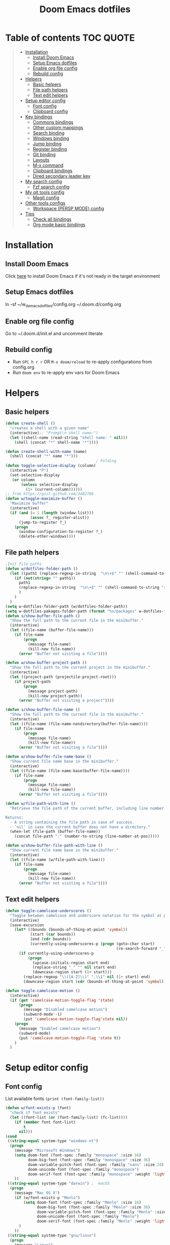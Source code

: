 #+TITLE: Doom Emacs dotfiles
* Table of contents                                               :TOC:QUOTE:
#+BEGIN_QUOTE
- [[#installation][Installation]]
  - [[#install-doom-emacs][Install Doom Emacs]]
  - [[#setup-emacs-dotfiles][Setup Emacs dotfiles]]
  - [[#enable-org-file-config][Enable org file config]]
  - [[#rebuild-config][Rebuild config]]
- [[#helpers][Helpers]]
  - [[#basic-helpers][Basic helpers]]
  - [[#file-path-helpers][File path helpers]]
  - [[#text-edit-helpers][Text edit helpers]]
- [[#setup-editor-config][Setup editor config]]
  - [[#font-config][Font config]]
  - [[#clipboard-config][Clipboard config]]
- [[#key-bindings][Key bindings]]
  - [[#commons-bindings][Commons bindings]]
  - [[#other-custom-mappings][Other custom mappings]]
  - [[#search-binding][Search binding]]
  - [[#windows-binding][Windows binding]]
  - [[#jump-binding][Jump binding]]
  - [[#register-binding][Register binding]]
  - [[#git-binding][Git binding]]
  - [[#layouts][Layouts]]
  - [[#m-x-command][M-x command]]
  - [[#clipboard-bindings][Clipboard bindings]]
  - [[#dired-secondary-leader-key][Dired secondary leader key]]
- [[#my-search-config][My search config]]
  - [[#fzf-search-config][Fzf search config]]
- [[#my-git-tools-config][My git tools config]]
  - [[#magit-config][Magit config]]
- [[#other-tools-configs][Other tools configs]]
  - [[#workspace-persp-mode-config][Workspace (PERSP MODE) config]]
- [[#tips][Tips]]
  - [[#check-all-bindings][Check all bindings]]
  - [[#org-mode-basic-bindings][Org mode basic bindings]]
#+END_QUOTE

* Installation
** Install Doom Emacs
Click [[https://github.com/hlissner/doom-emacs#install][here]] to install Doom Emacs if it's not ready in the target environment
** Setup Emacs dotfiles
ln -sf ~/w_d_emacs_dotfiles/config.org ~/.doom.d/config.org
** Enable org file config
Go to ~/.doom.d/init.el and uncomment literate
** Rebuild config
- Run ~SPC h r r~ OR ~M-x doom/reload~ to re-apply configurations from config.org
- Run ~doom env~ to re-apply env vars for Doom Emacs
* Helpers
** Basic helpers
   #+BEGIN_SRC emacs-lisp
     (defun create-shell ()
       "creates a shell with a given name"
       (interactive);; "Prompt\n shell name:")
       (let ((shell-name (read-string "shell name: " nil)))
         (shell (concat "*" shell-name "*"))))

     (defun create-shell-with-name (name)
       (shell (concat "*" name "*")))
                                             ; Folding
     (defun toggle-selective-display (column)
       (interactive "P")
       (set-selective-display
        (or column
            (unless selective-display
              (1+ (current-column))))))
     ;; from https://gist.github.com/3402786
     (defun w/toggle-maximize-buffer ()
       "Maximize buffer"
       (interactive)
       (if (and (= 1 (length (window-list)))
                (assoc ?_ register-alist))
           (jump-to-register ?_)
         (progn
           (window-configuration-to-register ?_)
           (delete-other-windows))))

   #+END_SRC
** File path helpers
   #+BEGIN_SRC emacs-lisp
     ;Init file paths
     (defun w/dotfiles-folder-path ()
       (let ((path1 (replace-regexp-in-string  "\n\+$" "" (shell-command-to-string "dirname $(readlink ~/.doom.d/config.org) 2>/dev/null"))))
         (if (not(string= "" path1))
           path1
           (replace-regexp-in-string  "\n\+$" "" (shell-command-to-string "readlink ~/.doom.d 2>/dev/null"))
           )
         )
       )
     (setq w-dotfiles-folder-path (w/dotfiles-folder-path))
     (setq w-dotfiles-pakages-folder-path (format "%s/packages" w-dotfiles-folder-path))
     (defun s/show-buffer-file-path ()
       "Show the full path to the current file in the minibuffer."
       (interactive)
       (let ((file-name (buffer-file-name)))
         (if file-name
             (progn
               (message file-name)
               (kill-new file-name))
           (error "Buffer not visiting a file"))))

     (defun w/show-buffer-project-path ()
       "Show the full path to the current project in the minibuffer."
       (interactive)
       (let ((project-path (projectile-project-root)))
         (if project-path
             (progn
               (message project-path)
               (kill-new project-path))
           (error "Buffer not visiting a project"))))

     (defun s/show-buffer-file-name ()
       "Show the full path to the current file in the minibuffer."
       (interactive)
       (let ((file-name (file-name-nondirectory(buffer-file-name))))
         (if file-name
             (progn
               (message file-name)
               (kill-new file-name))
           (error "Buffer not visiting a file"))))

     (defun w/show-buffer-file-name-base ()
       "Show current file name base in the minibuffer."
       (interactive)
       (let ((file-name (file-name-base(buffer-file-name))))
         (if file-name
             (progn
               (message file-name)
               (kill-new file-name))
           (error "Buffer not visiting a file"))))

     (defun w/file-path-with-line ()
       "Retrieve the file path of the current buffer, including line number.

     Returns:
       - A string containing the file path in case of success.
       - `nil' in case the current buffer does not have a directory."
       (when-let (file-path (buffer-file-name))
         (concat file-path ":" (number-to-string (line-number-at-pos)))))

     (defun w/show-buffer-file-path-with-line ()
       "Show current file name base in the minibuffer."
       (interactive)
       (let ((file-name (w/file-path-with-line)))
         (if file-name
             (progn
               (message file-name)
               (kill-new file-name))
           (error "Buffer not visiting a file"))))
   #+END_SRC

** Text edit helpers
   #+BEGIN_SRC emacs-lisp
     (defun toggle-camelcase-underscores ()
       "Toggle between camelcase and underscore notation for the symbol at point."
       (interactive)
       (save-excursion
         (let* ((bounds (bounds-of-thing-at-point 'symbol))
                (start (car bounds))
                (end (cdr bounds))
                (currently-using-underscores-p (progn (goto-char start)
                                                      (re-search-forward "_" end t))))
           (if currently-using-underscores-p
               (progn
                 (upcase-initials-region start end)
                 (replace-string "_" "" nil start end)
                 (downcase-region start (1+ start)))
             (replace-regexp "\\([A-Z]\\)" "_\\1" nil (1+ start) end)
             (downcase-region start (cdr (bounds-of-thing-at-point 'symbol)))))))

     (defun toggle-camelcase-motion ()
       (interactive)
       (if (get 'camelcase-motion-toggle-flag 'state)
           (progn
             (message "Disabled camelcase motion")
             (subword-mode'-1)
             (put 'camelcase-motion-toggle-flag'state nil))
         (progn
           (message "Enabled camelcase motion")
           (subword-mode)
           (put 'camelcase-motion-toggle-flag 'state t))
         )
       )
   #+END_SRC

* Setup editor config
** Font config
List available fonts ~(print (font-family-list))~

#+BEGIN_SRC emacs-lisp
(defun w/font-exists-p (font)
  "check if font exists"
  (let ((font-list (or (font-family-list) (fc-list))))
    (if (member font font-list)
        t
      nil)))
(cond
 ((string-equal system-type "windows-nt")
  (progn
    (message "Microsoft Windows")
    (setq doom-font (font-spec :family "monospace" :size 16)
          doom-big-font (font-spec :family "monospace" :size 36)
          doom-variable-pitch-font (font-spec :family "sans" :size 24)
          doom-unicode-font (font-spec :family "monospace")
          doom-serif-font (font-spec :family "monospace" :weight 'light))
    ))
 ((string-equal system-type "darwin") ;  macOS
  (progn
    (message "Mac OS X")
    (if (w/font-exists-p "Menlo")
        (setq doom-font (font-spec :family "Menlo" :size 16)
              doom-big-font (font-spec :family "Menlo" :size 36)
              doom-variable-pitch-font (font-spec :family "Menlo" :size 24)
              doom-unicode-font (font-spec :family "Menlo")
              doom-serif-font (font-spec :family "Menlo" :weight 'light))
      )
    ))
 ((string-equal system-type "gnu/linux")
  (progn
    (message "Linux")
    (if (w/font-exists-p "DejaVu Sans Mono")
        (setq doom-font (font-spec :family "DejaVu Sans Mono" :size 18)
              doom-big-font (font-spec :family "DejaVu Sans Mono" :size 36)
              doom-variable-pitch-font (font-spec :family "DejaVu Sans Mono" :size 24)
              doom-unicode-font (font-spec :family "DejaVu Sans Mono")
              doom-serif-font (font-spec :family "DejaVu Sans Mono" :weight 'light))
      )
    ))
 )
#+END_SRC

** Clipboard config
#+BEGIN_SRC emacs-lisp
(if (not(display-graphic-p))
    (progn
      (osx-clipboard-mode +1)
      (setq x-select-enable-clipboard t)
      (setq x-select-enable-primary t)
      )
  )
;; Copy/past to system clipboard
(defun w/copy-to-clipboard ()
  "Copies selection to x-clipboard."
  (interactive)
  (if (display-graphic-p)
      (progn
        (message "Yanked region to x-clipboard.")
        (call-interactively 'clipboard-kill-ring-save)
        )
    (if (region-active-p)
        (progn
          (shell-command-on-region (region-beginning) (region-end) "xsel -i -b")
          (message "Yanked region to clipboard.")
          (deactivate-mark))
      (message "No region active; can't yank to clipboard!")))
  )

(defun w/paste-from-clipboard ()
  "Pastes from x-clipboard."
  (interactive)
  (if (display-graphic-p)
      (progn
        (clipboard-yank)
        (message "graphics active")
        )
    (insert (shell-command-to-string "xsel -o -b"))
    )
  )
#+END_SRC
* Key bindings
** Commons bindings
#+BEGIN_SRC emacs-lisp
(setq w/main-leader-key "SPC")
(setq w/secondary-leader-key ",")
#+END_SRC
** Other custom mappings
#+BEGIN_SRC emacs-lisp
(map! :leader :desc "Other cutom mappings" "h," nil)

(map! :leader :desc "Text" "h,x" nil)
(map! :leader :desc "Upcase region" "h,xU" #'upcase-region)
(map! :leader :desc "Downcase region" "h,xu" #'downcase-region)
(map! :leader :desc "Toggle camelcase undersores" "h,xs" #'toggle-camelcase-underscores)
(map! :leader :desc "Delete" "h,xd" nil)
(map! :leader :desc "delete trailing whitespace" "h,xdw" #'delete-trailing-whitespace)


(map! :leader :desc "Zoom" "h,z" nil)
(map! :leader :desc "Togle selective display" "h,zc" #'toggle-selective-display)
#+END_SRC

** Search binding
#+BEGIN_SRC emacs-lisp
(map! :leader :desc "szf" "szf" #'counsel-fzf)
#+END_SRC

** Windows binding
#+BEGIN_SRC emacs-lisp
(map! :leader :desc "Split window right" "w/" (lambda () (interactive) (split-window-right) (other-window 1)))
(map! :leader :desc "Toggle frame maximized" "w C-m" #'toggle-frame-maximized)
(map! :leader :desc "Toggle maximized buffer" "w,m" #'w/toggle-maximize-buffer)
#+END_SRC

** Jump binding
#+BEGIN_SRC emacs-lisp
(map! :leader :desc "jump" "j" nil)
(map! :leader :desc "dired jump" "jd" #'magit-dired-jump)
(map! :leader :desc "goto char" "jj" #'evil-avy-goto-char)
(map! :leader :desc "go to char 2" "jJ" #'evil-avy-goto-char-2)
(map! :leader :desc "goto line" "jl" #'evil-avy-goto-line)
(map! :leader :desc "go to word" "jw" #'evil-avy-goto-word-or-subword-1)
#+END_SRC

** Register binding
#+BEGIN_SRC emacs-lisp
(map! :leader :desc "Registers" "r" nil)
(map! :leader :desc "Jump to register" "rj" #'jump-to-register)
(map! :leader :desc "Write to register" "rw" #'window-configuration-to-register)
(map! :leader :desc "helm resume" "rl" #'helm-resume)
#+END_SRC

** Git binding
#+BEGIN_SRC emacs-lisp
(map! :leader :desc "Custom mapping" "g," nil)
(map! :leader :desc "Git link" "g,l" #'+vc/browse-at-remote-kill)
(map! :leader :desc "Last commit message" "g,y" #'w/git-last-commit-message)
(map! :leader :desc "Time machine" "gt" #'w/git-timemachine-on)
#+END_SRC

** Layouts
#+BEGIN_SRC emacs-lisp
(map! :leader :desc "Persp select" "l" #'w/persp-hydra/body)
#+END_SRC

** M-x command
#+BEGIN_SRC emacs-lisp
(map! :leader :desc "M-x command" "SPC" #'counsel-M-x)
#+END_SRC

** Clipboard bindings
The compatibility of system clipboard
#+BEGIN_SRC emacs-lisp
(map! :leader
      :desc "copy-to-clipboard"
      "o y" #'w/copy-to-clipboard)
(map! :leader
      :desc "paste-from-clipboard"
      "o p" #'w/paste-from-clipboard)
#+END_SRC

** Dired secondary leader key
#+BEGIN_SRC emacs-lisp
       (general-define-key
        :states '(normal visual insert emacs)
        :prefix w/secondary-leader-key
        :non-normal-prefix "M-n"
        :keymaps 'dired-mode-map
        "," 'dired-up-directory
        "u" '(dired-unmark :which-key "unmark(u)")
        "m" '(dired-mark :which-key "mark(m)")
        "r" '(revert-buffer-no-confirm :which-key "refresh(r)")
        "j" 'dired-next-subdir
        "k" 'dired-prev-subdir
        "h" 'w/dired-go-to-home-folder
        "F" 'find-name-dired
                                             ;Actions
        "a" '(:ignore t :which-key "Actions")
        "af" '(:ignore t :which-key "Files")
        "afn" '(find-file :which-key "Create file")
        "afN" 'dired-create-directory
        "afr" '(dired-do-rename :which-key "Rename(Shift + r)")
        "afd" '(dired-do-delete :which-key "Delete(Shift + d)")
        "ae" '(:ignore t :which-key "Edit")
        "aex" '(dired-copy-paste-do-cut :which-key "Cut")
        "aec" '(dired-copy-paste-do-copy :which-key "Copy")
        "aep" '(dired-copy-paste-do-paste :which-key "Paste")
                                             ;Toggle
        "T" '(:ignore t :which-key "toggles")
        "Td" 'dired-hide-details-mode
        )
     (defun w/dired-go-to-home-folder ()
       (interactive)
       (if (not(string= "~/" default-directory))
           (find-alternate-file "~/")
         )
       )

     (defun dired-copy-paste-do-cut ()
       "In dired-mode, cut a file/dir on current line or all marked file/dir(s)."
       (interactive)
       (setq dired-copy-paste-stored-file-list (dired-get-marked-files)
             dired-copy-paste-func 'rename-file)
       (message
        (format "%S is/are cut."dired-copy-paste-stored-file-list)))


     (defun dired-copy-paste-do-copy ()
       "In dired-mode, copy a file/dir on current line or all marked file/dir(s)."
       (interactive)
       (setq dired-copy-paste-stored-file-list (dired-get-marked-files)
             dired-copy-paste-func 'copy-file)
       (message
        (format "%S is/are copied."dired-copy-paste-stored-file-list)))


     (defun dired-copy-paste-do-paste ()
       "In dired-mode, paste cut/copied file/dir(s) into current directory."
       (interactive)
       (let ((stored-file-list nil))
         (dolist (stored-file dired-copy-paste-stored-file-list)
           (condition-case nil
               (progn
                 (funcall dired-copy-paste-func stored-file (dired-current-directory) 1)
                 (push stored-file stored-file-list))
             (error nil)))
         (if (eq dired-copy-paste-func 'rename-file)
             (setq dired-copy-paste-stored-file-list nil
                   dired-copy-paste-func nil))
         (revert-buffer)
         (message
          (format "%d file/dir(s) pasted into current directory." (length stored-file-list)))))
#+END_SRC

* My search config
** Fzf search config
   run ~doom env~ to load fzf path
   #+BEGIN_SRC emacs-lisp
     (when (memq window-system '(mac ns))
       (setenv "PATH" (concat (getenv "PATH") ":~/.fzf/bin"))
       (setq exec-path (append exec-path '(":~/.fzf/bin"))))
     (setq fzf-path (format "%s/packages/fzf.el" w-dotfiles-folder-path))
     (use-package fzf
       :commands fzf
       :load-path fzf-path)
   #+END_SRC

* My git tools config
** Magit config
#+BEGIN_SRC emacs-lisp
     (use-package hydra
       :ensure t
       :defer t
       )

     (use-package git-timemachine
       :commands (git-timemachine)
       :config

       (defun git-timemachine-blame ()
         "Call magit-blame on current revision."
         (interactive)
         (if (fboundp 'magit-blame)
             (let ((magit-buffer-revision (car git-timemachine-revision)))
               (magit-blame))
           (message "You need to install magit for blame capabilities")))

       (defun git-timemachine-find-revision-by-id (revision-id)
         (require 'cl)
         (message revision-id)
         (cl-loop for v in (git-timemachine--revisions)
                  until (cl-search revision-id (nth 0 v))
                  finally return v
                  )
         )
       (defun git-timemachine-go-to-revision-id (revision-id)
         (interactive "sEnter revision id: ")
         (git-timemachine-show-revision (git-timemachine-find-revision-by-id revision-id))
         )
       (evil-define-key 'normal git-timemachine-mode-map (kbd "G") 'git-timemachine-go-to-revision-id)
       )

     (defun w/git-timemachine-on ()
       (interactive)
       (git-timemachine)
       (w/git-timemachine-hydra/body))


     (defhydra w/git-timemachine-hydra
       (:color pink :hint nil :exit t)
       ("n" git-timemachine-show-next-revision "Next Revision" :column "Go to")
       ("p" git-timemachine-show-previous-revision "Next Revision")
       ("c" git-timemachine-show-current-revision "Current Revision")
       ("g" git-timemachine-show-nth-revision "Nth Revision")
       ("t" git-timemachine-show-revision-fuzzy "Search")
       ("W" git-timemachine-kill-revision "Copy full revision" :column "Actions")
       ("w" git-timemachine-kill-abbreviated-revision "Copy abbreviated revision" :column "Actions")
       ("C" git-timemachine-show-commit "Show commit")
       ("b" git-timemachine-blame "Blame")
       ("G" git-timemachine-go-to-revision-id "Revision Id")
       ("q" nil "cancel" :color blue :column nil))
                                             ;indicating inserted, modified or deleted lines
     (use-package diff-hl
       :ensure t
       :commands (diff-hl-mode)
       :config
       (diff-hl-margin-mode)
       (setq diff-hl-margin-side 'right)
       )
                                             ;Init git modified highlighting at programming mode
     (add-hook 'prog-mode-hook
               (lambda()
                 (diff-hl-mode t)
                 )
               )

     (eval-after-load 'git-timemachine
       '(progn
          (evil-make-overriding-map git-timemachine-mode-map 'normal)
          ;; force update evil keymaps after git-timemachine-mode loaded
          (add-hook 'git-timemachine-mode-hook #'evil-normalize-keymaps)))

     (defun w/git-last-commit-message ()
       (interactive)
       (let ((git-message (shell-command-to-string "git log -1 --pretty=%B 2>/dev/null")))
         (kill-new git-message)
         )
       )
#+END_SRC

* Other tools configs
** Workspace (PERSP MODE) config
save/recover sessions
#+BEGIN_SRC emacs-lisp
     (defun w/ivy-persp-switch-project (arg)
       (interactive "P")
       (persp-mode)
       (helm-projectile-configs-load)
       (ivy-mode)
       (define-key ivy-minibuffer-map (kbd "C-j") 'ivy-next-line)
       (define-key ivy-minibuffer-map (kbd "C-k") 'ivy-previous-line)
       (ivy-read "Switch to Project Perspective: "
                 (if (projectile-project-p)
                     (cons (abbreviate-file-name (projectile-project-root))
                           (projectile-relevant-known-projects))
                   projectile-known-projects)
                 :action (lambda (project)
                           (let* ((persp-reset-windows-on-nil-window-conf t)
                                  (exists (persp-with-name-exists-p project)))
                             (persp-switch project)
                             (unless exists
                               (progn
                                 (let ((projectile-completion-system 'ivy))
                                   (projectile-switch-project-by-name project))))))))

     ;; perspectives for emacs
     (defun w/persp-load-state-from-file ()
       (interactive)
       (persp-mode 1)
       (call-interactively 'persp-load-state-from-file)
       )

     (defun w/persp-save-state-to-file ()
       (interactive)
       (persp-mode 1)
       (call-interactively 'persp-save-state-to-file)
       )

     (use-package persp-mode
       :commands (persp-mode)
       :init
       (setq wg-morph-on nil ;; switch off animation
             persp-add-buffer-on-after-change-major-mode t
             persp-auto-resume-time -1
             persp-autokill-buffer-on-remove 'kill-weak
             persp-save-dir (expand-file-name "~/.emacs.d/.cache/layouts/"))
       )

     (defun w/persp-layout ()
       "Switch to perspective of position POS."
       (interactive)
       (let* ((persp-current-name (safe-persp-name (get-current-persp)))
              (highlight-persps (lambda (elt idx)
                                  (format (if (string= elt persp-current-name) "%d *%s*" "%d %s")
                                          (+ idx 1)
                                          (if (string= elt "none") elt (f-base elt))))))
         (string-join (seq-map-indexed highlight-persps (persp-names-current-frame-fast-ordered)) " | ")))


     (defun w/persp-switch-to-number(number)
       (persp-switch (nth (1+ (- number 2)) (persp-names-current-frame-fast-ordered)))
       )

     (use-package hydra
       :ensure t
       :defer t
       )

     (defhydra w/persp-hydra
       (:color pink :hint nil :exit t)
       "Layout: %s(w/persp-layout)"
       ("n" persp-next "Next Layout" :column "Go to")
       ("p" persp-prev "Prev Layout")
       ("l" persp-switch "Switch Layout")
       ("1" (w/persp-switch-to-number 1))
       ("2" (w/persp-switch-to-number 2))
       ("3" (w/persp-switch-to-number 3))
       ("4" (w/persp-switch-to-number 4))
       ("5" (w/persp-switch-to-number 5))
       ("6" (w/persp-switch-to-number 6))
       ("7" (w/persp-switch-to-number 7))
       ("8" (w/persp-switch-to-number 8))
       ("9" (w/persp-switch-to-number 9))

       ("d" persp-kill :column "Actions")
       ("r" persp-rename)
       ("s" w/persp-save-state-to-file "Save Layout")
       ("L" w/persp-load-state-from-file "Load Layout")
       ("q" nil "cancel" :color blue :column nil))

   #+END_SRC
* Tips
** Check all bindings
SPC h b b runs counsel-descbinds and will show all defined keys and their definitions.
** Org mode basic bindings
- Use ~Shift Tab~ to fold or unfold all headlines
- Use ~zc~ or ~zo~ on headlines to fold or unfold headlines
- Use ~Ctrl C Ctrl C~ to execute code
- Use ~Ctrl C '~ to toggle code's edit mode
